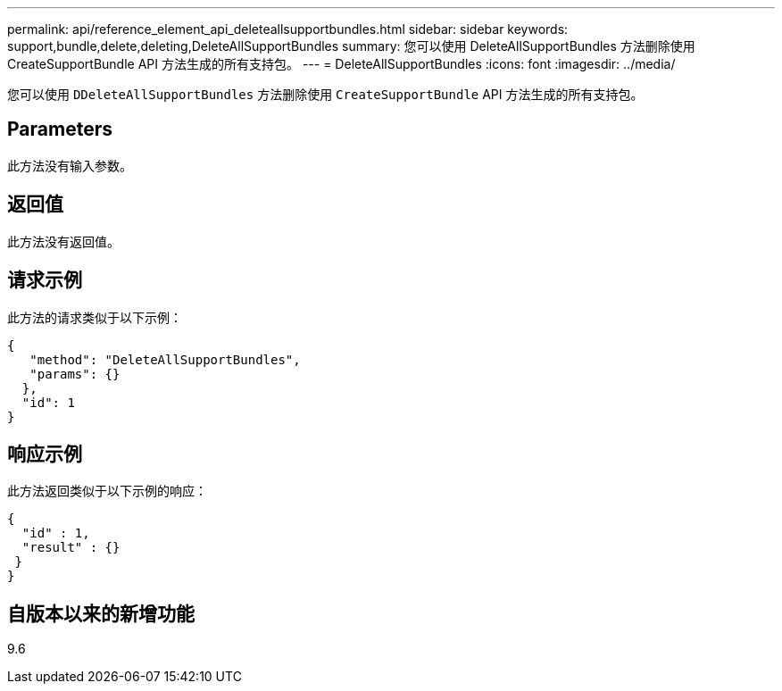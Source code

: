 ---
permalink: api/reference_element_api_deleteallsupportbundles.html 
sidebar: sidebar 
keywords: support,bundle,delete,deleting,DeleteAllSupportBundles 
summary: 您可以使用 DeleteAllSupportBundles 方法删除使用 CreateSupportBundle API 方法生成的所有支持包。 
---
= DeleteAllSupportBundles
:icons: font
:imagesdir: ../media/


[role="lead"]
您可以使用 `DDeleteAllSupportBundles` 方法删除使用 `CreateSupportBundle` API 方法生成的所有支持包。



== Parameters

此方法没有输入参数。



== 返回值

此方法没有返回值。



== 请求示例

此方法的请求类似于以下示例：

[listing]
----
{
   "method": "DeleteAllSupportBundles",
   "params": {}
  },
  "id": 1
}
----


== 响应示例

此方法返回类似于以下示例的响应：

[listing]
----
{
  "id" : 1,
  "result" : {}
 }
}
----


== 自版本以来的新增功能

9.6
